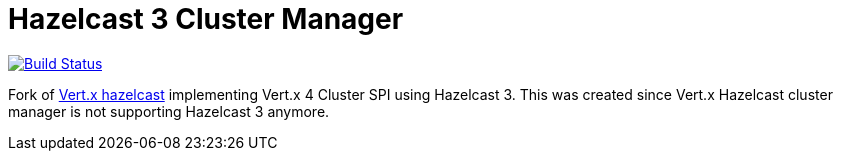 = Hazelcast 3 Cluster Manager

image:https://github.com/udovidio/vertx-hazelcast3/workflows/CI/badge.svg?branch=master["Build Status", link="https://github.com/udovidio/vertx-hazelcast3/actions?query=workflow%3ACI"]

Fork of https://github.com/vert-x3/vertx-hazelcast[Vert.x hazelcast]
implementing Vert.x 4 Cluster SPI using Hazelcast 3.
This was created since Vert.x Hazelcast cluster manager is not supporting Hazelcast 3 anymore.

